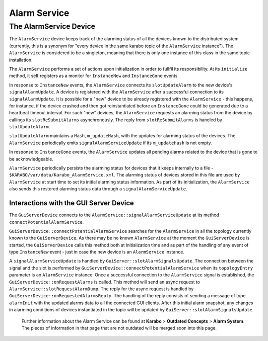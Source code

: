 ..
  Copyright (C) European XFEL GmbH Schenefeld. All rights reserved.

*************
Alarm Service
*************

The AlarmService Device
=======================

The ``AlarmService`` device keeps track of the alarming status of all the devices
known to the distributed system (currently, this is a synonym for "every device in
the same karabo topic of the ``AlarmService`` instance").
The ``AlarmService`` is considered to be a singleton, meaning that there is only
one instance of this class in the same topic installation.

The ``AlarmService`` performs a set of actions upon initialization in order to
fullfil its responsibility. At its ``initialize`` method, it self registers as a
monitor for ``InstanceNew`` and ``InstanceGone`` events.

In response to ``InstanceNew`` events, the ``AlarmService`` connects its
``slotUpdateAlarm`` to the new device's ``signalAlarmUpdate``.  A device is
registered with the ``AlarmService`` after a successful connection to its
``signalAlarmUpdate``. It is possible for a "new" device to be already registered
with the ``AlarmService`` - this happens, for instance, if the device crashed and
then got reinstantiated before an ``InstanceGone`` could be generated due to a
heartbeat timeout interval. For such "new" devices, the ``AlarmService`` requests
an alarming status from the device by callings its ``slotReSubmitAlarms``
asynchronously. The reply from ``slotReSubmitAlarms`` is handled by
``slotUpdateAlarm``.

``slotUpdateAlarm`` maintains a ``Hash``, ``m_updateHash``, with the
updates for alarming status of the devices. The ``AlarmService`` periodically
emits ``signalAlarmServiceUpdate`` if its ``m_updateHash`` is not empty.

In response to ``InstanceGone`` events, the ``AlarmService`` updates all pending
alarms related to the device that is gone to be acknowledgeable.

``AlarmService`` periodically persists the alarming status for devices that it
keeps internally to a file - ``$KARABO/var/data/Karabo_AlarmService.xml``.
The alarming status of devices stored in this file are used by
``AlarmService`` at start time to set its initial alarming status information.
As part of its initialization, the ``AlarmService`` also sends this restored
alarming status data through a ``signalAlarmServiceUpdate``.

Interactions with the GUI Server Device
^^^^^^^^^^^^^^^^^^^^^^^^^^^^^^^^^^^^^^^

The ``GuiServerDevice`` connects to the ``AlarmService::signalAlarmServiceUpdate`` at
its method ``connectPotentialAlarmService``.

``GuiServerDevice::connectPotentialAlarmService`` searches for the ``AlarmService`` in
all the topology currently known to the ``GuiServerDevice``. As there may be
no known ``AlarmService`` at the moment the ``GuiServerDevice`` is started,
the ``GuiServerDevice`` calls this method both at initialization time and as
part of the handling of any event of type ``InstanceNew`` event - just in
case the new device is an ``AlarmService`` instance.

A ``signalAlarmServiceUpdate`` is handled by ``GuiServer::slotAlarmSignalsUpdate``.
The connection between the signal and the slot is performed by
``GuiServerDevice::connectPotentialAlarmService`` when its ``topologyEntry`` parameter
is an ``AlarmService`` instance. Once a successful connection to the ``AlarmService``
signal is established, the ``GuiServerDevice::onRequestAlarms`` is called. This method
will send an async request to ``AlarmService::slotRequestAlarmDump``. The reply for
the async request is handled by ``GuiServerDevice::onRequestedAlarmsReply``.
The handling of the reply consists of sending a message of type ``alarmInit`` with the
updated alarms data to all the connected GUI clients. After this initial alarm snapshot,
any changes in alarming conditions of devices instantiated in the topic will be updated
by ``GuiServer::slotAlarmSignalsUpdate``.

    Further information about the Alarm Service can be found at **Karabo** > **Outdated Concepts** > **Alarm System**.
    The pieces of information in that page that are not outdated will be merged soon into this page.

